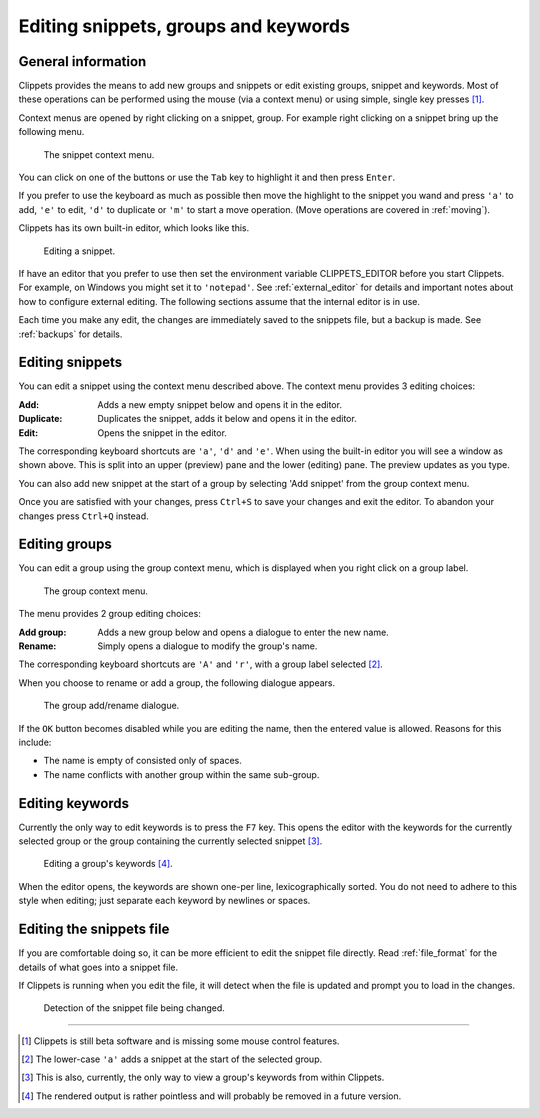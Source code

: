 .. _editing:

=====================================
Editing snippets, groups and keywords
=====================================

General information
===================

Clippets provides the means to add new groups and snippets or edit existing
groups, snippet and keywords. Most of these operations can be performed using
the mouse (via a context menu) or using simple, single key presses [#todo]_.

Context menus are opened by right clicking on a snippet, group. For example
right clicking on a snippet bring up the following menu.

.. figure:: editing/snippet-context.svg

    The snippet context menu.

You can click on one of the buttons or use the ``Tab`` key to highlight it and
then press ``Enter``.

If you prefer to use the keyboard as much as possible then move the highlight
to the snippet you wand and press ``'a'`` to add, ``'e'`` to edit, ``'d'`` to
duplicate or ``'m'`` to start a move operation. (Move operations are covered in
:ref:`moving`).

Clippets has its own built-in editor, which looks like this.

.. figure:: editing/snippet.svg

    Editing a snippet.

If have an editor that you prefer to use then set the environment variable
CLIPPETS_EDITOR before you start Clippets. For example, on Windows you might
set it to ``'notepad'``. See :ref:`external_editor` for details and important
notes about how to configure external editing. The following sections assume
that the internal editor is in use.

Each time you make any edit, the changes are immediately saved to the snippets
file, but a backup is made. See :ref:`backups` for details.


Editing snippets
================

You can edit a snippet using the context menu described above. The context
menu provides 3 editing choices:

:Add: Adds a new empty snippet below and opens it in the editor.
:Duplicate: Duplicates the snippet, adds it below and opens it in the editor.
:Edit: Opens the snippet in the editor.

The corresponding keyboard shortcuts are ``'a'``, ``'d'`` and ``'e'``. When
using the built-in editor you will see a window as shown above. This is split
into an upper (preview) pane and the lower (editing) pane. The preview updates
as you type.

You can also add new snippet at the start of a group by selecting 'Add snippet'
from the group context menu.

Once you are satisfied with your changes, press ``Ctrl+S`` to save your changes
and exit the editor. To abandon your changes press ``Ctrl+Q`` instead.


Editing groups
==============

You can edit a group using the group context menu, which is displayed when
you right click on a group label.

.. figure:: editing/group-context.svg

    The group context menu.

The menu provides 2 group editing choices:

:Add group: Adds a new group below and opens a dialogue to enter the new name.
:Rename: Simply opens a dialogue to modify the group's name.

The corresponding keyboard shortcuts are ``'A'`` and ``'r'``, with a group
label selected [#a]_.

When you choose to rename or add a group, the following dialogue appears.

.. figure:: editing/group-rename.svg

    The group add/rename dialogue.

If the ``OK`` button becomes disabled while you are editing the name, then
the entered value is allowed. Reasons for this include:

- The name is empty of consisted only of spaces.
- The name conflicts with another group within the same sub-group.


Editing keywords
================

Currently the only way to edit keywords is to press the ``F7`` key. This opens
the editor with the keywords for the currently selected group or the group
containing the currently selected snippet [#skw]_.

.. figure:: editing/editing-keywords.svg

    Editing a group's keywords [#rend]_.

When the editor opens, the keywords are shown one-per line, lexicographically
sorted. You do not need to adhere to this style when editing; just separate
each keyword by newlines or spaces.


Editing the snippets file
=========================

If you are comfortable doing so, it can be more efficient to edit the snippet
file directly. Read :ref:`file_format` for the details of what goes into a
snippet file.

If Clippets is running when you edit the file, it will detect when the file is
updated and prompt you to load in the changes.

.. figure:: basics/change-detect.svg

    Detection of the snippet file being changed.

----

.. [#todo]
    Clippets is still beta software and is missing some mouse control features.

.. [#a]
    The lower-case ``'a'`` adds a snippet at the start of the selected group.

.. [#skw]
    This is also, currently, the only way to view a group's keywords from
    within Clippets.

.. [#rend]
    The rendered output is rather pointless and will probably be removed in a
    future version.
